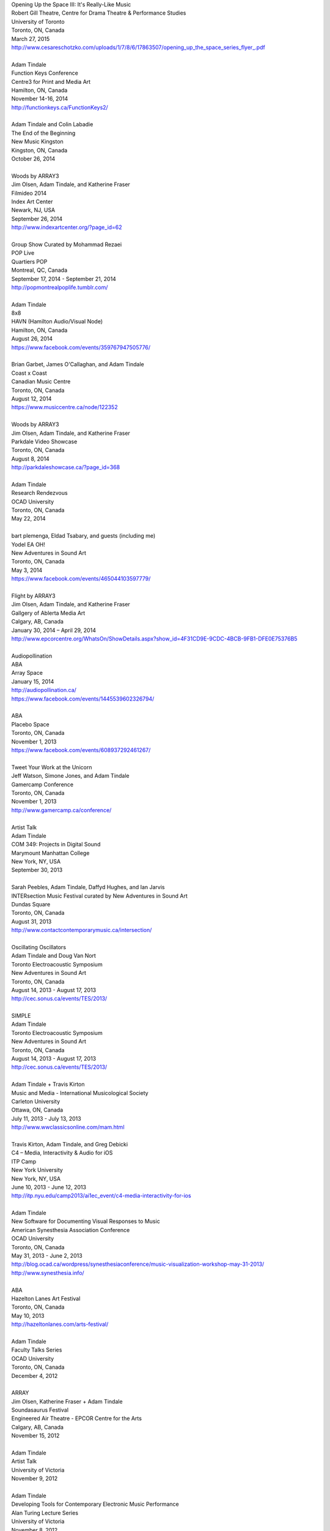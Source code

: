.. raw:: html

    <h3 id="past" style="cursor: pointer; cursor: hand; text-decoration:underline;">Past Events</h3>
    <div id="pastevents">

..  Title Name Festival/conference name Place Date Link 

| Opening Up the Space III: It's Really-Like Music
| Robert Gill Theatre, Centre for Drama Theatre & Performance Studies
| University of Toronto
| Toronto, ON, Canada
| March 27, 2015
| `<http://www.cesareschotzko.com/uploads/1/7/8/6/17863507/opening_up_the_space_series_flyer_.pdf>`_
|
| Adam Tindale
| Function Keys Conference
| Centre3 for Print and Media Art 
| Hamilton, ON, Canada
| November 14-16, 2014 
| http://functionkeys.ca/FunctionKeys2/
|
| Adam Tindale and Colin Labadie
| The End of the Beginning
| New Music Kingston
| Kingston, ON, Canada
| October 26, 2014
|
| Woods by ARRAY3
| Jim Olsen, Adam Tindale, and Katherine Fraser
| Filmideo 2014
| Index Art Center
| Newark, NJ, USA
| September 26, 2014
| http://www.indexartcenter.org/?page_id=62
|
| Group Show Curated by Mohammad Rezaei
| POP Live
| Quartiers POP
| Montreal, QC, Canada
| September 17, 2014 - September 21, 2014
| http://popmontrealpoplife.tumblr.com/
|
| Adam Tindale
| 8x8
| HAVN (Hamilton Audio/Visual Node)
| Hamilton, ON, Canada
| August 26, 2014
| https://www.facebook.com/events/359767947505776/
|
| Brian Garbet, James O'Callaghan, and Adam Tindale
| Coast x Coast
| Canadian Music Centre
| Toronto, ON, Canada
| August 12, 2014
| https://www.musiccentre.ca/node/122352
| 
| Woods by ARRAY3
| Jim Olsen, Adam Tindale, and Katherine Fraser
| Parkdale Video Showcase
| Toronto, ON, Canada
| August 8, 2014
| http://parkdaleshowcase.ca/?page_id=368
|
| Adam Tindale
| Research Rendezvous
| OCAD University
| Toronto, ON, Canada
| May 22, 2014
|
| bart plemenga, Eldad Tsabary, and guests (including me)
| Yodel EA OH!
| New Adventures in Sound Art
| Toronto, ON, Canada
| May 3, 2014
| https://www.facebook.com/events/465044103597779/ 
|
| Flight by ARRAY3
| Jim Olsen, Adam Tindale, and Katherine Fraser
| Gallgery of Ablerta Media Art
| Calgary, AB, Canada
| January 30, 2014 – April 29, 2014
| http://www.epcorcentre.org/WhatsOn/ShowDetails.aspx?show_id=4F31CD9E-9CDC-4BCB-9FB1-DFE0E75376B5
| 
| Audiopollination
| ABA
| Array Space
| January 15, 2014
| http://audiopollination.ca/
| https://www.facebook.com/events/1445539602326794/
| 
| ABA
| Placebo Space
| Toronto, ON, Canada
| November 1, 2013
| https://www.facebook.com/events/608937292461267/
| 
| Tweet Your Work at the Unicorn
| Jeff Watson, Simone Jones, and Adam Tindale
| Gamercamp Conference
| Toronto, ON, Canada
| November 1, 2013
| http://www.gamercamp.ca/conference/
| 
| Artist Talk
| Adam Tindale
| COM 349: Projects in Digital Sound
| Marymount Manhattan College
| New York, NY, USA
| September 30, 2013
| 
| Sarah Peebles, Adam Tindale, Daffyd Hughes, and Ian Jarvis
| INTERsection Music Festival curated by New Adventures in Sound Art
| Dundas Square
| Toronto, ON, Canada
| August 31, 2013
| http://www.contactcontemporarymusic.ca/intersection/
| 
| Oscillating Oscillators
| Adam Tindale and Doug Van Nort
| Toronto Electroacoustic Symposium
| New Adventures in Sound Art
| Toronto, ON, Canada
| August 14, 2013 - August 17, 2013
| http://cec.sonus.ca/events/TES/2013/
| 
| SIMPLE
| Adam Tindale
| Toronto Electroacoustic Symposium
| New Adventures in Sound Art
| Toronto, ON, Canada
| August 14, 2013 - August 17, 2013
| http://cec.sonus.ca/events/TES/2013/
| 
| Adam Tindale + Travis Kirton
| Music and Media - International Musicological Society
| Carleton University
| Ottawa, ON, Canada
| July 11, 2013 - July 13, 2013
| http://www.wwclassicsonline.com/mam.html
| 
| Travis Kirton, Adam Tindale, and Greg Debicki
| C4 – Media, Interactivity & Audio for iOS
| ITP Camp
| New York University
| New York, NY, USA
| June 10, 2013 - June 12, 2013
| http://itp.nyu.edu/camp2013/ai1ec_event/c4-media-interactivity-for-ios
| 
| Adam Tindale
| New Software for Documenting Visual Responses to Music
| American Synesthesia Association Conference
| OCAD University
| Toronto, ON, Canada
| May 31, 2013 - June 2, 2013
| http://blog.ocad.ca/wordpress/synesthesiaconference/music-visualization-workshop-may-31-2013/
| http://www.synesthesia.info/
| 
| ABA
| Hazelton Lanes Art Festival
| Toronto, ON, Canada
| May 10, 2013
| http://hazeltonlanes.com/arts-festival/
| 
| Adam Tindale
| Faculty Talks Series
| OCAD University
| Toronto, ON, Canada
| December 4, 2012
| 
| ARRAY
| Jim Olsen, Katherine Fraser + Adam Tindale
| Soundasaurus Festival
| Engineered Air Theatre - EPCOR Centre for the Arts
| Calgary, AB, Canada
| November 15, 2012
| 
| Adam Tindale
| Artist Talk
| University of Victoria
| November 9, 2012
| 
| Adam Tindale
| Developing Tools for Contemporary Electronic Music Performance
| Alan Turing Lecture Series
| University of Victoria
| November 8, 2012
| 
| Building Audio Control Interfaces for Android
| Lawrence Fyfe & Adam Tindale
| CCRMA Summer Workshops
| Stanford University
| Palo Alto, CA, USA
| July 30, 2012 - August 3, 2012 (CANCELLED)
| 
| Sisters
| Jeannie and Jodie Vandekerkhove with Adam Tindale
| The Works Festival
| Edmonton, AB, Canada
| June 21 & 27, July 1 & 2, 2012
| http://www.theworks.ab.ca/festivalfolder/festival/2012/pdf/Works2012Guide.pdf
| 
| Lossless Processing
| Jordan Tate + Adam Tindale Hot One Inch Action
| Calgary, AB, Canada
| May 26, 2012
| http://www.hotoneinchaction.com/
| 
| Node and Message Management with the JunctionBox Interaction Toolkit
| Lawrence Fyfe, Adam Tindale, & Sheelagh Carpendale
| New Interfaces for Musical Expression
| University of Michigan
| Ann Arbor, MI, USA
| May 21-23, 2012
| http://www.eecs.umich.edu/nime2012/
| 
| Touch
| Corrine Vessey, Ian Nicolas, and Adam Tindale
| Bach, Tots, and Tiptoes
| Calgary, AB, Canada
| May 21, 2012
| 
| Touch
| Corrine Vessey, Ian Nicolas, and Adam Tindale
| Bach, Tots, and Tiptoes
| Calgary, AB, Canada
| May 9, 2012
| 
| JunctionBox for Android: An Interaction Toolkit for Android-based Mobile
| Devices
| Lawrence Fyfe, Adam Tindale, & Sheelagh Carpendale
| Linux Audio Conference
| Stanford University
| Palo Alto, CA, USA
| April 12-15, 2012
| http://lac.linuxaudio.org/2012/
| 
| CE3C: Past, Present, and Future
| Kurtis Lesick, Travis Kirton, and Adam Tindale
| Technology in Society: An Exploration
| DeVry Institute of Technology
| Calgary, AB, Canada
| March 30, 2012
| 
| THE DESTROYER
| Adam Tindale
| The Lossless Gallery
| Calgary, AB, Canada
| March 6, 2012
| http://acadpopup.wordpress.com/2012/03/03/the-lossless-gallery-opening-next-week/
| 
| RECORD
| Adam Tindale
| [SONiK] Fest 5.0
| New York, NY, USA
| March 3, 2012
| http://sonikfest.info/
| 
| Adam Tindale
| BYOB Calgary
| Hillhurst Sunnyside Community Centre
| Calgary, AB, Canada
| February 11, 2012
| http://www.byobworldwide.com/post/17001340991/byob-calgary-we-are-pleased-to-announce-the
| 
| ARRAY
| Rick Silva, Katherine Fraser + Adam Tindale
| High Performance Rodeo - Soundasaurus
| Engineered Air Theatre - EPCOR Centre for the Arts
| Calgary, AB, Canada
| January 22, 2012
| 
| Octophonic [stereo redux]
| Adam Tindale
| Streaming Festival
| The Hague, Netherlands
| December 1-18, 2011
| http://www.streamingfestival.com
| 
| Original Artwork
| Adam Tindale
| Contemporary Art Gallery of Calgary
| It's Worth at Least 30$
| Circa Showroom
| December 14, 2011
| 
| For Amplified Dancers & Laptop
| Jeannie Vandekerkhove, Jodie Vandekerkhove, & Adam Tindale
| Mile Zero Dance Salon: The Wired Body
| Edmonton, AB, Canada
| November 26, 2011
| http://www.milezerodance.com/wired.html
| 
| Dorkbot Calgary Presentation
| Adam Tindale
| Protospace Calgary, AB, Canada
| November 22, 2011
| http://dorkbotcalgary.wordpress.com/2011/11/06/next-meeting-tuesday-november-22nd-7-pm-protospace/
| 
| For Amplified Dancers & Laptop
| Jeannie Vandekerkhove, Jodie Vandekerkhove, & Adam Tindale
| Sea of Sound 2011
| Edmonton, AB, Canada
| November 18-20, 2011
| http://seaofsoundedmonton.wordpress.com
| 
| Processing Workshop
| Adam Tindale
| University of Cincinnati
| Cincinnati, OH, USA
| November 14-16, 2011
| 
| Octophonic [stereo redux]
| Adam Tindale
| Protospace
| Calgary, AB, Canada
| October 22, 2011
| http://www.protospace.ca/events/21/hack-halloween
| 
| ARRAY
| Rick Silva, Katherine Fraser + Adam Tindale
| SLAMMENBERRY JAM Festival
| Vertigo Theatre
| Calgary, AB, Canada
| October 6, 2011
| `http://www.calgaryurbanfestival.com <http://www.calgaryurbanfestival.com/Home/Entries/2011/9/27_Slammenberry_Jam_5.html>`_
| 
| Colour Data Processing
| Jordan Tate, Ryan Boatright, and Adam Tindale
| International Symposium on Electronic Art
| Sabanci University
| Istanbul, Turkey
| September 14, 2011 - September 21, 2011
| http://isea2011.sabanciuniv.edu/
| 
| Conference on Interdisciplinary Musicology
| Glasgow University
| Glasgow, Scotland
| August 30, 2011 - September 3, 2011
| http://www.n-ism.org/CIM2011/
| 
| Understanding Visual Music Conference
| Concordia University
| August 26, 2011 - August 27, 2011
| Montreal, QC, Canada
| http://uvm2011.hexagram.ca/
| 
| Octophonic: Guest Performance in Mark Lowe's Bin 15
| Adam Tindale
| Calgary Folk Festival
| July 24, 2011
| Calgary, AB, Canada
| 
| RECORD
| Adam Tindale
| Calgary, AB, Canada
| June 11, 2011
| http://www.speedshow.net/
| 
| Digital Media 2020 Summit
| Banff Centre for the Arts,
| Banff New Media Institute
| Banff, AB
| May 8, 2011 - May 10, 2011
| 
| Self-Directed Creative Residency
| Adam Tindale, Rick Silva, and Katherine Fraser (ARRAY)
| Banff Centre for the Arts,
| Banff New Media Institute
| Banff, AB
| April 22, 2011 - April 24, 2011
| 
| Lossless Processing
| Jordan Tate + Adam Tindale
| .GIF .JPG .PNG .TIF
| HEREart, New York, NY, USA
| March 3, 2011 - April 30, 2011
| http://gjpt.wordpress.com/
| 
| Vector Rails - Temporal Extinction Event + Evidence - Losperus
| Convocation Hall
| University of Alberta
| Edmonton, AB, Canada
| April 2, 2011
| 
| RECORD
| Adam Tindale
| Resound Festival
| Falmouth, England
| March 25, 2011 - March 27, 2011
| http://resoundfalmouth2011.tumblr.com/
| 
| Adam Tindale
| (Un) Pleasant Over Drones
| Falmouth, England
| March 25, 2011
| http://resoundfalmouth2011.tumblr.com/post/3589356104/un-pleasant-over-drones
| 
| ARRAY
| Rick Silva, Katherine Fraser + Adam Tindale
| EMMEDIA, Calgary, AB, Canada
| March 5, 2011
| 
| Adam Tindale + Shaun Friessen
| Endeavor Arts
| Calgary, AB, Canada
| February 4, 2011
| 
| Vector Rails
| MILE ZERO Salon - Bust curated by Shawn Pinchbeck
| Edmonton, AB, Canada
| January 29, 2011
| 
| Vector Rails
| Soundasaurus Festival - High Performance Rodeo
| Engineered Air Theatre, EPCOR Centre
| Soundasaurus at EPCOR Centre
| Calgary, AB, Canada
| January 21, 2011
| http://www.hprodeo.ca/2011/soundasaurus
| 
| ALE
| Midway - High Performance Rodeo
| Calgary, AB, Canada
| January 7, 2011
| 
| Lossless Processing
| Jordan Tate + Adam Tindale
| DigitalCultures001
| Alberta College of Art + Design
| Calgary, AB, Canada
| November 29, 2010
| http://ce3c.com
| 
| CLAP
| Adam Tindale
| Instructions for Initial Conditions
| Lincoln, Nebraska, USA
| November 5, 2010 – November 29, 2010
| http://www.driftstation.org/
| 
| Lossless Processing
| Jordan Tate + Adam Tindale
| Unleashed Devices Group Show
| TINT arts @ Watermans
| London, England
| September 1, 2010 - October 22, 2010 (Opening September 15, 2010. 6:30
| GMT)
| http://www.watermans.org.uk/exhibitions/unleashed_devices
| Check out the Catalogue
| 
| TPTP in 6 Bits (Lossless Processing + Error)
| Jordan Tate, Ryan Boatright, + Adam Tindale
| TPTP Space
| Paris, France
| October 7, 2010 - October 22, 2010
| http://tptpspace.net/
| 
| Sphere
| Adam Tindale
| Vertico Theatre
| Soulocentric Festival
| Calgary, Alberta
| October 9, 2010. 8pm.
| http://www.soulocentric.org
| 
| Self-Directed Creative Residency
| Jordan Tate + Adam Tindale
| Banff Centre for the Arts,
| Banff New Media Institute
| Banff, AB
| August 1-8, 2010
| 
| Multi-touch Tabletop Music (MTM)
| Lawrence Fyfe + Adam Tindale
| CCRMA Summer Workshop
| Stanford University, Palo Alto, CA, USA
| July 24-30, 2010
| More Information
| 
| ARRAY
| Rick Silva, Katherine Fraser + Adam Tindale
| Central United Church, 131 7th Avenue SW, Calgary, AB, Canada
| 7:30pm
| June 25, 2010
| MySpace Event Page
| 
| ALE
| Digital Alberta BBQ
| Calgary, AB, Canada
| June 22, 2010
| 
| New Interfaces for Musical Expression Conference
| University of Technology in Sydney
| Sydney, Australia
| June 10-20, 2010
| 
| TINTarts Lab Virtual Residency
| Jordan Tate, Ryan Boatright, + Adam Tindale
| London, England / internet
| June - August, 2010
| http://lab.tintarts.org/
| 
| MUTEK
| Montreal, QC, Canada
| June 2-6, 2010
| 
| ACAD Faculty Show
| Adam Tindale + Jordan Tate
| Lossless Processing
| Illingworth Kerr Gallery
| Calgary, AB, Canada
| April 15-24, 2010
| More Information
| 
| mono.mono//stereo
| Jennifer Vallis + Adam Tindale
| EMMEDIA
| Calgary, AB, Canada
| April 22, 2010
| 
| ALE
| Illingworth Kerr Gallery
| Calgary, AB, Canada
| April 15, 2010
| 
| Making it Contemporary Artist Panel
| Paul Becher, Richard Boulet, + Adam Tindale
| Illingworth Kerr Gallery
| Calgary, AB, Canada
| April 15, 2010
| http://www.acad.ab.ca/wh_2010_04_ikg_mic_pd.html
| 
| ALE Performance
| Alberta College of Art + Design
| Calgary, AB, Canada
| April 15, 2010
| 
| Adam Tindale + Jordan Tate Talk
| Calgary Open Source Software Festival
| Calgary, AB, Canada
| April 9, 2010
| http://cossfest.ca/
| 
| Live Cinema Panel
| The District
| Calgary, AB, Canada
| March 23, 2010
| Presented by Digital Alberta + CE3C
| 
| Andrea Revel
| 2010 Olympic Games
| Vancouver, BC, Canada
| February 15, 2010
| 
| Andrea Revel
| 2010 Olympic Games
| Whistler, BC, Canada
| February 14, 2010
| 
| Andrea Revel
| Palominos
| Calgary, AB, Canada
| February 7, 2010
| 
| Technology + Art Panel
| University of Calgary Happening Festival
| Calgary, AB, 2010
| January 28, 2010
| 
| ALE
| University of Calgary Happening Festival
| Calgary, AB, 2010
| January 27, 2010
| 
| Vector Rails
| Clinker + Adam Tindale
| Soundasaurus
| Engineered Air Theatre
| Calgary, AB, Canada
| January 22, 2010
| 
| ALE
| High Performance Rodeo - Midway
| EPCOR Centre
| Calgary, AB, Canada
| January 8, 2010

.. raw:: html

    </div>
